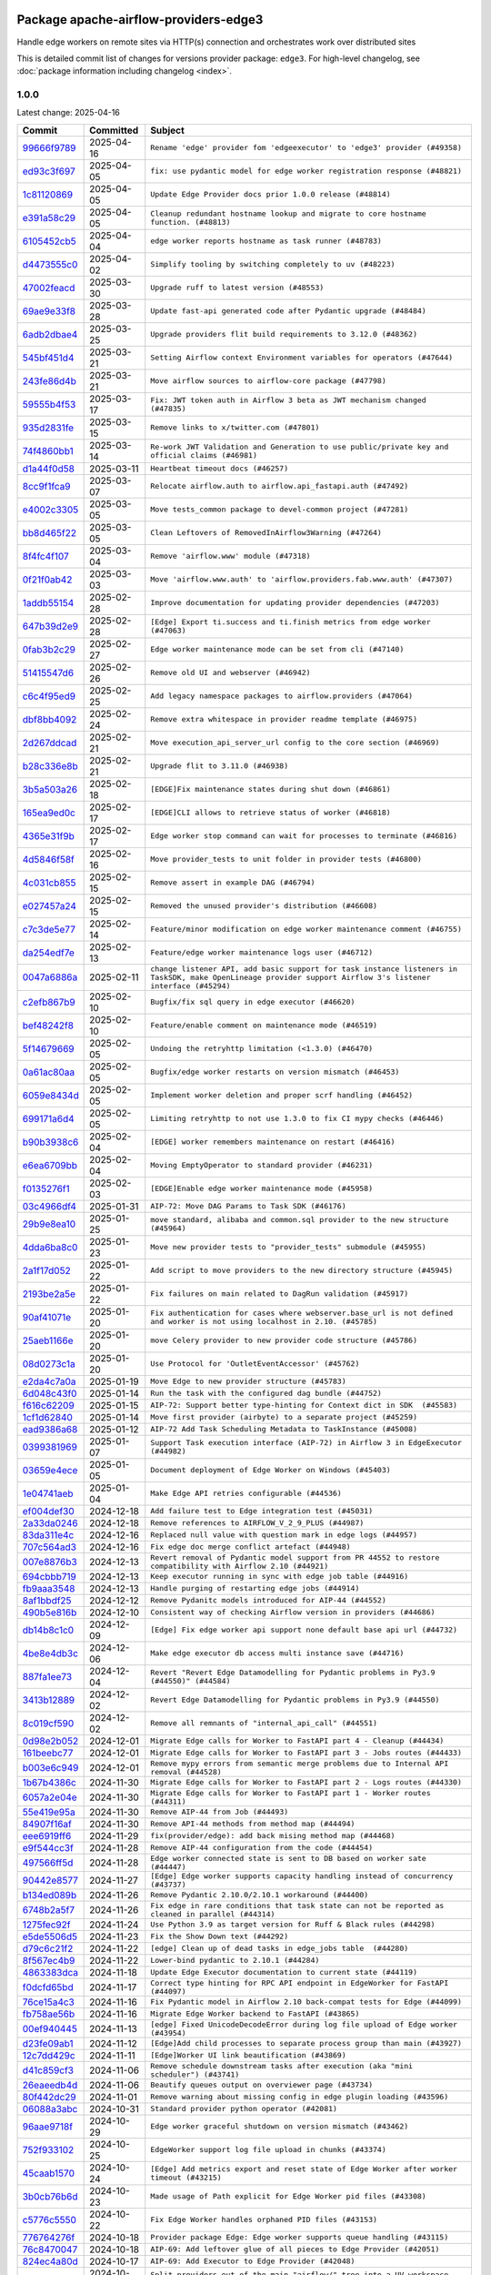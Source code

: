 
 .. Licensed to the Apache Software Foundation (ASF) under one
    or more contributor license agreements.  See the NOTICE file
    distributed with this work for additional information
    regarding copyright ownership.  The ASF licenses this file
    to you under the Apache License, Version 2.0 (the
    "License"); you may not use this file except in compliance
    with the License.  You may obtain a copy of the License at

 ..   http://www.apache.org/licenses/LICENSE-2.0

 .. Unless required by applicable law or agreed to in writing,
    software distributed under the License is distributed on an
    "AS IS" BASIS, WITHOUT WARRANTIES OR CONDITIONS OF ANY
    KIND, either express or implied.  See the License for the
    specific language governing permissions and limitations
    under the License.

 .. NOTE! THIS FILE IS AUTOMATICALLY GENERATED AND WILL BE OVERWRITTEN!

 .. IF YOU WANT TO MODIFY THIS FILE, YOU SHOULD MODIFY THE TEMPLATE
    `PROVIDER_COMMITS_TEMPLATE.rst.jinja2` IN the `dev/breeze/src/airflow_breeze/templates` DIRECTORY

 .. THE REMAINDER OF THE FILE IS AUTOMATICALLY GENERATED. IT WILL BE OVERWRITTEN!

Package apache-airflow-providers-edge3
--------------------------------------

Handle edge workers on remote sites via HTTP(s) connection and orchestrates work over distributed sites


This is detailed commit list of changes for versions provider package: ``edge3``.
For high-level changelog, see :doc:`package information including changelog <index>`.


1.0.0
.....

Latest change: 2025-04-16

==================================================================================================  ===========  ============================================================================================================================================================
Commit                                                                                              Committed    Subject
==================================================================================================  ===========  ============================================================================================================================================================
`99666f9789 <https://github.com/apache/airflow/commit/99666f97893dff28297555778620a9c114779667>`__  2025-04-16   ``Rename 'edge' provider fom 'edgeexecutor' to 'edge3' provider (#49358)``
`ed93c3f697 <https://github.com/apache/airflow/commit/ed93c3f6970eb207c727b2f4a1da295fa4c74cc3>`__  2025-04-05   ``fix: use pydantic model for edge worker registration response (#48821)``
`1c81120869 <https://github.com/apache/airflow/commit/1c81120869459dfe40708d750dcf740cc9411cdd>`__  2025-04-05   ``Update Edge Provider docs prior 1.0.0 release (#48814)``
`e391a58c29 <https://github.com/apache/airflow/commit/e391a58c297e7bdd6dd071a563e0d887c2b5b54c>`__  2025-04-05   ``Cleanup redundant hostname lookup and migrate to core hostname function. (#48813)``
`6105452cb5 <https://github.com/apache/airflow/commit/6105452cb50a8a78c0b7ac52d80ea364b110723a>`__  2025-04-04   ``edge worker reports hostname as task runner (#48783)``
`d4473555c0 <https://github.com/apache/airflow/commit/d4473555c0e7022e073489b7163d49102881a1a6>`__  2025-04-02   ``Simplify tooling by switching completely to uv (#48223)``
`47002feacd <https://github.com/apache/airflow/commit/47002feacd8aaf794b47c2dd241aa25068354a2a>`__  2025-03-30   ``Upgrade ruff to latest version (#48553)``
`69ae9e33f8 <https://github.com/apache/airflow/commit/69ae9e33f81944403cf93b515b8702db9071f930>`__  2025-03-28   ``Update fast-api generated code after Pydantic upgrade (#48484)``
`6adb2dbae4 <https://github.com/apache/airflow/commit/6adb2dbae47341eb61dbc62dbc56176d9aa83fd9>`__  2025-03-25   ``Upgrade providers flit build requirements to 3.12.0 (#48362)``
`545bf451d4 <https://github.com/apache/airflow/commit/545bf451d47a9a5335ccf7858dee22ff88ab4de1>`__  2025-03-21   ``Setting Airflow context Environment variables for operators (#47644)``
`243fe86d4b <https://github.com/apache/airflow/commit/243fe86d4b3e59bb12977b3e36ca3f2ed27ca0f8>`__  2025-03-21   ``Move airflow sources to airflow-core package (#47798)``
`59555b4f53 <https://github.com/apache/airflow/commit/59555b4f5352a61423e824fd187b19fcbb78a319>`__  2025-03-17   ``Fix: JWT token auth in Airflow 3 beta as JWT mechanism changed (#47835)``
`935d2831fe <https://github.com/apache/airflow/commit/935d2831fe8fd509b618a738bf00e0c34e186e11>`__  2025-03-15   ``Remove links to x/twitter.com (#47801)``
`74f4860bb1 <https://github.com/apache/airflow/commit/74f4860bb12571f42e25f77c2f992bd0c7f2a70a>`__  2025-03-14   ``Re-work JWT Validation and Generation to use public/private key and official claims (#46981)``
`d1a44f0d58 <https://github.com/apache/airflow/commit/d1a44f0d5825d12e486727dfe0bab9c977c97a31>`__  2025-03-11   ``Heartbeat timeout docs (#46257)``
`8cc9f1fca9 <https://github.com/apache/airflow/commit/8cc9f1fca9343768e9aa7bb4c802e7d2fc109719>`__  2025-03-07   ``Relocate airflow.auth to airflow.api_fastapi.auth (#47492)``
`e4002c3305 <https://github.com/apache/airflow/commit/e4002c3305a757f5926f96c996e701e8f998a042>`__  2025-03-05   ``Move tests_common package to devel-common project (#47281)``
`bb8d465f22 <https://github.com/apache/airflow/commit/bb8d465f221864e4fd84ee5ed5b0bbb524c95d50>`__  2025-03-05   ``Clean Leftovers of RemovedInAirflow3Warning (#47264)``
`8f4fc4f107 <https://github.com/apache/airflow/commit/8f4fc4f107697079841c1f63c3feb00b58b8c12a>`__  2025-03-04   ``Remove 'airflow.www' module (#47318)``
`0f21f0ab42 <https://github.com/apache/airflow/commit/0f21f0ab426257d2258a886194591973d7e1e36b>`__  2025-03-03   ``Move 'airflow.www.auth' to 'airflow.providers.fab.www.auth' (#47307)``
`1addb55154 <https://github.com/apache/airflow/commit/1addb55154fbef31bfa021537cfbd4395696381c>`__  2025-02-28   ``Improve documentation for updating provider dependencies (#47203)``
`647b39d2e9 <https://github.com/apache/airflow/commit/647b39d2e9b2a173369e8cb60c541717a4238236>`__  2025-02-28   ``[Edge] Export ti.success and ti.finish metrics from edge worker (#47063)``
`0fab3b2c29 <https://github.com/apache/airflow/commit/0fab3b2c29134c3c4b6bf9ae20907b6d884b0464>`__  2025-02-27   ``Edge worker maintenance mode can be set from cli (#47140)``
`51415547d6 <https://github.com/apache/airflow/commit/51415547d681942ec389f143125e8f9f163d690c>`__  2025-02-26   ``Remove old UI and webserver (#46942)``
`c6c4f95ed9 <https://github.com/apache/airflow/commit/c6c4f95ed9e3220133815b9126c135e805637022>`__  2025-02-25   ``Add legacy namespace packages to airflow.providers (#47064)``
`dbf8bb4092 <https://github.com/apache/airflow/commit/dbf8bb409223687c7d2ad10649a92d02c24bb3b4>`__  2025-02-24   ``Remove extra whitespace in provider readme template (#46975)``
`2d267ddcad <https://github.com/apache/airflow/commit/2d267ddcad4c48b50cbf12f4ff68f2ec9c8f017a>`__  2025-02-21   ``Move execution_api_server_url config to the core section (#46969)``
`b28c336e8b <https://github.com/apache/airflow/commit/b28c336e8b7aa1d69c0f9520b182b1b661377337>`__  2025-02-21   ``Upgrade flit to 3.11.0 (#46938)``
`3b5a503a26 <https://github.com/apache/airflow/commit/3b5a503a26e02fd18352081851eff751cdc0493d>`__  2025-02-18   ``[EDGE]Fix maintenance states during shut down (#46861)``
`165ea9ed0c <https://github.com/apache/airflow/commit/165ea9ed0c42d1dc06b373e62a5c6cbaa27b5633>`__  2025-02-17   ``[EDGE]CLI allows to retrieve status of worker (#46818)``
`4365e31f9b <https://github.com/apache/airflow/commit/4365e31f9b74b3035aefb2d64520fca5b5e05dfe>`__  2025-02-17   ``Edge worker stop command can wait for processes to terminate (#46816)``
`4d5846f58f <https://github.com/apache/airflow/commit/4d5846f58fe0de9b43358c0be75dd72e968dacc4>`__  2025-02-16   ``Move provider_tests to unit folder in provider tests (#46800)``
`4c031cb855 <https://github.com/apache/airflow/commit/4c031cb855f455c94eb91c6be3adeec638a9d3d7>`__  2025-02-15   ``Remove assert in example DAG (#46794)``
`e027457a24 <https://github.com/apache/airflow/commit/e027457a24d0c6235bfed9c2a8399f75342e82f1>`__  2025-02-15   ``Removed the unused provider's distribution (#46608)``
`c7c3de5e77 <https://github.com/apache/airflow/commit/c7c3de5e7774f133727393b56c29e8f7ea9ddd61>`__  2025-02-14   ``Feature/minor modification on edge worker maintenance comment (#46755)``
`da254edf7e <https://github.com/apache/airflow/commit/da254edf7e2998b0080eb1325ec7840fbdf1b5bb>`__  2025-02-13   ``Feature/edge worker maintenance logs user (#46712)``
`0047a6886a <https://github.com/apache/airflow/commit/0047a6886a12478dc30fe76e7192fc837b118001>`__  2025-02-11   ``change listener API, add basic support for task instance listeners in TaskSDK, make OpenLineage provider support Airflow 3's listener interface (#45294)``
`c2efb867b9 <https://github.com/apache/airflow/commit/c2efb867b93feba81bcf054e2cb4b21dffbdb7dc>`__  2025-02-10   ``Bugfix/fix sql query in edge executor (#46620)``
`bef48242f8 <https://github.com/apache/airflow/commit/bef48242f8143f88a1805803ab30aad1bc6c2e7b>`__  2025-02-10   ``Feature/enable comment on maintenance mode (#46519)``
`5f14679669 <https://github.com/apache/airflow/commit/5f14679669b8fd121f41d73f93bce1df78c3efc0>`__  2025-02-05   ``Undoing the retryhttp limitation (<1.3.0) (#46470)``
`0a61ac80aa <https://github.com/apache/airflow/commit/0a61ac80aa66835ce4db3b28f829256a33ed8590>`__  2025-02-05   ``Bugfix/edge worker restarts on version mismatch (#46453)``
`6059e8434d <https://github.com/apache/airflow/commit/6059e8434d3ddb7ed0a98bf702b403024a037237>`__  2025-02-05   ``Implement worker deletion and proper scrf handling (#46452)``
`699171a6d4 <https://github.com/apache/airflow/commit/699171a6d455cfd66ecc81fd5638129d06317826>`__  2025-02-05   ``Limiting retryhttp to not use 1.3.0 to fix CI mypy checks (#46446)``
`b90b3938c6 <https://github.com/apache/airflow/commit/b90b3938c66947c9e98c78693cb9bef7689478ef>`__  2025-02-04   ``[EDGE] worker remembers maintenance on restart (#46416)``
`e6ea6709bb <https://github.com/apache/airflow/commit/e6ea6709bbd8ba7c024c4f75136a0af0cf9987b0>`__  2025-02-04   ``Moving EmptyOperator to standard provider (#46231)``
`f0135276f1 <https://github.com/apache/airflow/commit/f0135276f1c9b94d0c8e3fc8d56f82c42124cc46>`__  2025-02-03   ``[EDGE]Enable edge worker maintenance mode (#45958)``
`03c4966df4 <https://github.com/apache/airflow/commit/03c4966df412272d1769e25379b221faf86ac2f7>`__  2025-01-31   ``AIP-72: Move DAG Params to Task SDK (#46176)``
`29b9e8ea10 <https://github.com/apache/airflow/commit/29b9e8ea10de7a82ad40a7a2160c64a84004a45e>`__  2025-01-25   ``move standard, alibaba and common.sql provider to the new structure (#45964)``
`4dda6ba8c0 <https://github.com/apache/airflow/commit/4dda6ba8c01912db2c2a6518dacd062b10ebf1e0>`__  2025-01-23   ``Move new provider tests to "provider_tests" submodule (#45955)``
`2a1f17d052 <https://github.com/apache/airflow/commit/2a1f17d0521fd82736c76dfe05d0695505ffffec>`__  2025-01-22   ``Add script to move providers to the new directory structure (#45945)``
`2193be2a5e <https://github.com/apache/airflow/commit/2193be2a5e53760ae00d1b85c825087e995f8eb1>`__  2025-01-22   ``Fix failures on main related to DagRun validation (#45917)``
`90af41071e <https://github.com/apache/airflow/commit/90af41071e2fc4c0bdf604b09983bdc641466863>`__  2025-01-20   ``Fix authentication for cases where webserver.base_url is not defined and worker is not using localhost in 2.10. (#45785)``
`25aeb1166e <https://github.com/apache/airflow/commit/25aeb1166e6e8d093892ad3a7b1a341375b0cf51>`__  2025-01-20   ``move Celery provider to new provider code structure (#45786)``
`08d0273c1a <https://github.com/apache/airflow/commit/08d0273c1a88333f504913ae7b35ddb0414f24b1>`__  2025-01-20   ``Use Protocol for 'OutletEventAccessor' (#45762)``
`e2da4c7a0a <https://github.com/apache/airflow/commit/e2da4c7a0ad5688f54c0fbcfa8075eff8bbf514e>`__  2025-01-19   ``Move Edge to new provider structure (#45783)``
`6d048c43f0 <https://github.com/apache/airflow/commit/6d048c43f0753d96976f3c9e72262cfe3b27d052>`__  2025-01-14   ``Run the task with the configured dag bundle (#44752)``
`f616c62209 <https://github.com/apache/airflow/commit/f616c62209d6b51d293ecf6f5c900f89a7fdc3a3>`__  2025-01-15   ``AIP-72: Support better type-hinting for Context dict in SDK  (#45583)``
`1cf1d62840 <https://github.com/apache/airflow/commit/1cf1d628404ab62f979d2b0d9936ca5af001f44f>`__  2025-01-14   ``Move first provider (airbyte) to a separate project (#45259)``
`ead9386a68 <https://github.com/apache/airflow/commit/ead9386a68bb104e5afafca3c5d768afa27dc89d>`__  2025-01-12   ``AIP-72 Add Task Scheduling Metadata to TaskInstance (#45008)``
`0399381969 <https://github.com/apache/airflow/commit/03993819690fe8b98cdd8a6540bc6a107cdb9a63>`__  2025-01-07   ``Support Task execution interface (AIP-72) in Airflow 3 in EdgeExecutor (#44982)``
`03659e4ece <https://github.com/apache/airflow/commit/03659e4ece38ef82f26b4c797ec053f0462c6324>`__  2025-01-05   ``Document deployment of Edge Worker on Windows (#45403)``
`1e04741aeb <https://github.com/apache/airflow/commit/1e04741aeb9dd14ea1794138c10de041df794c54>`__  2025-01-04   ``Make Edge API retries configurable (#44536)``
`ef004def30 <https://github.com/apache/airflow/commit/ef004def3035fad4174043ef37db85f3ab93add3>`__  2024-12-18   ``Add failure test to Edge integration test (#45031)``
`2a33da0246 <https://github.com/apache/airflow/commit/2a33da0246c811a98d5cdaf0af2bcca0dee8556a>`__  2024-12-18   ``Remove references to AIRFLOW_V_2_9_PLUS (#44987)``
`83da311e4c <https://github.com/apache/airflow/commit/83da311e4ce5a7965b2e1c412941a8f26ad8225e>`__  2024-12-16   ``Replaced null value with question mark in edge logs (#44957)``
`707c564ad3 <https://github.com/apache/airflow/commit/707c564ad3d6a56421f451c5f29a429d0395766f>`__  2024-12-16   ``Fix edge doc merge conflict artefact (#44948)``
`007e8876b3 <https://github.com/apache/airflow/commit/007e8876b3484f5d743c2c78ee4b23c9ffbb3dc1>`__  2024-12-13   ``Revert removal of Pydantic model support from PR 44552 to restore compatibility with Airflow 2.10 (#44921)``
`694cbbb719 <https://github.com/apache/airflow/commit/694cbbb719a1b0fdc26b6378b99507c43868eaa6>`__  2024-12-13   ``Keep executor running in sync with edge job table (#44916)``
`fb9aaa3548 <https://github.com/apache/airflow/commit/fb9aaa3548d345c97373c33c7c295faadfac749c>`__  2024-12-13   ``Handle purging of restarting edge jobs (#44914)``
`8af1bbdf25 <https://github.com/apache/airflow/commit/8af1bbdf25e2650e617d456f729d1d4f46465524>`__  2024-12-12   ``Remove Pydanitc models introduced for AIP-44 (#44552)``
`490b5e816b <https://github.com/apache/airflow/commit/490b5e816b804f338b0eb97f240ae874d4e15810>`__  2024-12-10   ``Consistent way of checking Airflow version in providers (#44686)``
`db14b8c1c0 <https://github.com/apache/airflow/commit/db14b8c1c0f99c2be2b767e05cf5118ffd910cb7>`__  2024-12-09   ``[Edge] Fix edge worker api support none default base api url (#44732)``
`4be8e4db3c <https://github.com/apache/airflow/commit/4be8e4db3c96e8ad3d51222e1a046c08513ec8bb>`__  2024-12-06   ``Make edge executor db access multi instance save (#44716)``
`887fa1ee73 <https://github.com/apache/airflow/commit/887fa1ee7317c35083b7c3823de6dcd145364972>`__  2024-12-04   ``Revert "Revert Edge Datamodelling for Pydantic problems in Py3.9 (#44550)" (#44584)``
`3413b12889 <https://github.com/apache/airflow/commit/3413b12889a50250ddb58548e39c638f99cb055b>`__  2024-12-02   ``Revert Edge Datamodelling for Pydantic problems in Py3.9 (#44550)``
`8c019cf590 <https://github.com/apache/airflow/commit/8c019cf5907cdba320bea7bf50c7fd341ca8ee49>`__  2024-12-02   ``Remove all remnants of "internal_api_call" (#44551)``
`0d98e2b052 <https://github.com/apache/airflow/commit/0d98e2b052066c92b88a7b7d16449f4dc36d1b2a>`__  2024-12-01   ``Migrate Edge calls for Worker to FastAPI part 4 - Cleanup (#44434)``
`161beebc77 <https://github.com/apache/airflow/commit/161beebc771329ad0525f4df39b46c6f72776034>`__  2024-12-01   ``Migrate Edge calls for Worker to FastAPI part 3 - Jobs routes (#44433)``
`b003e6c949 <https://github.com/apache/airflow/commit/b003e6c949971be2a25db212756689f0a0ee4562>`__  2024-12-01   ``Remove mypy errors from semantic merge problems due to Internal API removal (#44528)``
`1b67b4386c <https://github.com/apache/airflow/commit/1b67b4386c91ddcb7dc80fcce4d0fe0b701efc78>`__  2024-11-30   ``Migrate Edge calls for Worker to FastAPI part 2 - Logs routes (#44330)``
`6057a2e04e <https://github.com/apache/airflow/commit/6057a2e04e2488681f0874d236f26385c084a7ac>`__  2024-11-30   ``Migrate Edge calls for Worker to FastAPI part 1 - Worker routes (#44311)``
`55e419e95a <https://github.com/apache/airflow/commit/55e419e95ab027d161cef95571300af9b2c81a0d>`__  2024-11-30   ``Remove AIP-44 from Job (#44493)``
`84907f16af <https://github.com/apache/airflow/commit/84907f16af99e455951ac95d36fba5a966ccf763>`__  2024-11-30   ``Remove API-44 methods from method map (#44494)``
`eee6919ff6 <https://github.com/apache/airflow/commit/eee6919ff64412156d821dcebc96a58efafd7786>`__  2024-11-29   ``fix(provider/edge): add back mising method map (#44468)``
`e9f544cc3f <https://github.com/apache/airflow/commit/e9f544cc3fb1ac3d7709b3c54804dd6fdd510eca>`__  2024-11-28   ``Remove AIP-44 configuration from the code (#44454)``
`497566ff5d <https://github.com/apache/airflow/commit/497566ff5de6593b1c6f5f54c2c2404c1b9186c3>`__  2024-11-28   ``Edge worker connected state is sent to DB based on worker sate (#44447)``
`90442e8577 <https://github.com/apache/airflow/commit/90442e85775eaffb2c9936ad7859899ef625d619>`__  2024-11-27   ``[Edge] Edge worker supports capacity handling instead of concurrency (#43737)``
`b134ed089b <https://github.com/apache/airflow/commit/b134ed089b74021858ded34dbc021ef053427650>`__  2024-11-26   ``Remove Pydantic 2.10.0/2.10.1 workaround (#44400)``
`6748b2a5f7 <https://github.com/apache/airflow/commit/6748b2a5f712927ca1ce32f7f3c44ce4e4347525>`__  2024-11-26   ``Fix edge in rare conditions that task state can not be reported as cleaned in parallel (#44314)``
`1275fec92f <https://github.com/apache/airflow/commit/1275fec92fd7cd7135b100d66d41bdcb79ade29d>`__  2024-11-24   ``Use Python 3.9 as target version for Ruff & Black rules (#44298)``
`e5de5506d5 <https://github.com/apache/airflow/commit/e5de5506d54aeacbd78da319a5975411db4b03cd>`__  2024-11-23   ``Fix the Show Down text (#44292)``
`d79c6c21f2 <https://github.com/apache/airflow/commit/d79c6c21f2d571bae236419bad87bc48bf9c97ce>`__  2024-11-22   ``[edge] Clean up of dead tasks in edge_jobs table  (#44280)``
`8f567ec4b9 <https://github.com/apache/airflow/commit/8f567ec4b9a7df548f636527a20379cc58bbe10e>`__  2024-11-22   ``Lower-bind pydantic to 2.10.1 (#44284)``
`4863383dca <https://github.com/apache/airflow/commit/4863383dca5524bc7d0c27cdbb23b4e13c17eaf4>`__  2024-11-18   ``Update Edge Executor documentation to current state (#44119)``
`f0dcfd65bd <https://github.com/apache/airflow/commit/f0dcfd65bd59df76c70944b73d7a3aa2075a9d93>`__  2024-11-17   ``Correct type hinting for RPC API endpoint in EdgeWorker for FastAPI (#44097)``
`76ce15a4c3 <https://github.com/apache/airflow/commit/76ce15a4c322bb8d5f49dd384e055b782118c985>`__  2024-11-16   ``Fix Pydantic model in Airflow 2.10 back-compat tests for Edge (#44099)``
`fb758ae56b <https://github.com/apache/airflow/commit/fb758ae56bce9b7c3050dc0f73549be985e14e6d>`__  2024-11-16   ``Migrate Edge Worker backend to FastAPI (#43865)``
`00ef940445 <https://github.com/apache/airflow/commit/00ef940445293ee3962895ee9f72bdbae7f0dabb>`__  2024-11-13   ``[edge] Fixed UnicodeDecodeError during log file upload of Edge worker (#43954)``
`d23fe09ab1 <https://github.com/apache/airflow/commit/d23fe09ab1d870ec6024c537b0c53588df6df80a>`__  2024-11-12   ``[Edge]Add child processes to separate process group than main (#43927)``
`12c7dd429c <https://github.com/apache/airflow/commit/12c7dd429c467dbf0c0549fe1ddfc4af3d1d9e1e>`__  2024-11-11   ``[Edge]Worker UI link beautification (#43869)``
`d41c859cf3 <https://github.com/apache/airflow/commit/d41c859cf3391d5a918552e96542bccc5c3e2bef>`__  2024-11-06   ``Remove schedule downstream tasks after execution (aka "mini scheduler") (#43741)``
`26eaeedb4d <https://github.com/apache/airflow/commit/26eaeedb4dcd6f8f3e857351a2be6df8cd19293c>`__  2024-11-06   ``Beautify queues output on overviewer page (#43734)``
`80f442dc29 <https://github.com/apache/airflow/commit/80f442dc29d5b2714005965b389f2e092b7686ad>`__  2024-11-01   ``Remove warning about missing config in edge plugin loading (#43596)``
`06088a3abc <https://github.com/apache/airflow/commit/06088a3abcbb46533e74de360746db766d50cf66>`__  2024-10-31   ``Standard provider python operator (#42081)``
`96aae9718f <https://github.com/apache/airflow/commit/96aae9718f51af1414ba90ac082d74e8ceaaf34c>`__  2024-10-29   ``Edge worker graceful shutdown on version mismatch (#43462)``
`752f933102 <https://github.com/apache/airflow/commit/752f933102754f330c4ffb5a545a4f4de93eef78>`__  2024-10-25   ``EdgeWorker support log file upload in chunks (#43374)``
`45caab1570 <https://github.com/apache/airflow/commit/45caab1570b4117394b8c0b4774d24b194e2d973>`__  2024-10-24   ``[Edge] Add metrics export and reset state of Edge Worker after worker timeout (#43215)``
`3b0cb76b6d <https://github.com/apache/airflow/commit/3b0cb76b6d8c4dcbf0c4b1425a16d73660bb3f1f>`__  2024-10-23   ``Made usage of Path explicit for Edge Worker pid files (#43308)``
`c5776c5550 <https://github.com/apache/airflow/commit/c5776c5550daae1531cf80104598ddcf36eb12d0>`__  2024-10-22   ``Fix Edge Worker handles orphaned PID files (#43153)``
`776764276f <https://github.com/apache/airflow/commit/776764276f6d66cef844a53d3ee03d72d4116bd7>`__  2024-10-18   ``Provider package Edge: Edge worker supports queue handling (#43115)``
`76c8470047 <https://github.com/apache/airflow/commit/76c84700476da07883ecdd4dbee0cc57bcf7e9ac>`__  2024-10-18   ``AIP-69: Add leftover glue of all pieces to Edge Provider (#42051)``
`824ec4a80d <https://github.com/apache/airflow/commit/824ec4a80d41290894223dac3ed43eacf924a1d5>`__  2024-10-17   ``AIP-69: Add Executor to Edge Provider (#42048)``
`857ca4c06c <https://github.com/apache/airflow/commit/857ca4c06c9008593674cabdd28d3c30e3e7f97b>`__  2024-10-09   ``Split providers out of the main "airflow/" tree into a UV workspace project (#42505)``
`a5ffbbda17 <https://github.com/apache/airflow/commit/a5ffbbda17450a5c99037b292844087119b5676a>`__  2024-10-09   ``Standard provider bash operator (#42252)``
`741276c6c6 <https://github.com/apache/airflow/commit/741276c6c649c2b05816813a4357c1f1fe37f587>`__  2024-10-03   ``Update min version of Pydantic to 2.6.4 (#42694)``
`4bff12150b <https://github.com/apache/airflow/commit/4bff12150b19a4a5d08d2f2f40b584106406e106>`__  2024-10-03   ``AIP-69: Add API and Plugin to Edge Provider (#42049)``
`3390bfbf98 <https://github.com/apache/airflow/commit/3390bfbf98c4ea4324ebfc16bd04e84e66daf73f>`__  2024-09-24   ``AIP-69: Add CLI to Edge Provider (#42050)``
`788b9c486b <https://github.com/apache/airflow/commit/788b9c486bf9e42fb4b10a30edef7f536bb873d6>`__  2024-09-16   ``Add DB models for Edge Provider (#42047)``
`0d4b00a140 <https://github.com/apache/airflow/commit/0d4b00a140572ceb78f840a9c5c3acd47340ed85>`__  2024-09-11   ``Adding bare/empty provider package for AIP-69 as starting point (#42046)``
==================================================================================================  ===========  ============================================================================================================================================================
